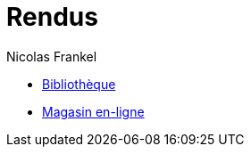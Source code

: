 = Rendus
Nicolas Frankel
:doctype: article
:encoding: utf-8
:lang: fr

ifdef::env-github,env-browser[:outfilesuffix: .adoc]

* <<library/work.adoc#,Bibliothèque>>
* <<eshop/work.adoc#,Magasin en-ligne>>